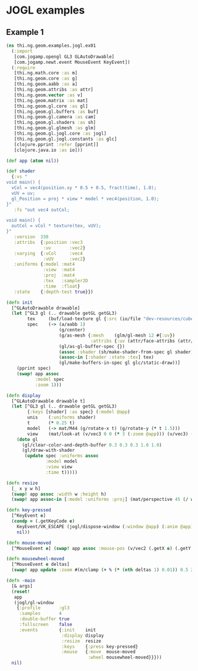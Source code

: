 * JOGL examples

** Example 1

#+BEGIN_SRC clojure :tangle ../../babel/examples/jogl/ex01.clj :mkdirp yes :padline no
  (ns thi.ng.geom.examples.jogl.ex01
    (:import
     [com.jogamp.opengl GL3 GLAutoDrawable]
     [com.jogamp.newt.event MouseEvent KeyEvent])
    (:require
     [thi.ng.math.core :as m]
     [thi.ng.geom.core :as g]
     [thi.ng.geom.aabb :as a]
     [thi.ng.geom.attribs :as attr]
     [thi.ng.geom.vector :as v]
     [thi.ng.geom.matrix :as mat]
     [thi.ng.geom.gl.core :as gl]
     [thi.ng.geom.gl.buffers :as buf]
     [thi.ng.geom.gl.camera :as cam]
     [thi.ng.geom.gl.shaders :as sh]
     [thi.ng.geom.gl.glmesh :as glm]
     [thi.ng.geom.gl.jogl.core :as jogl]
     [thi.ng.geom.gl.jogl.constants :as glc]
     [clojure.pprint :refer [pprint]]
     [clojure.java.io :as io]))

  (def app (atom nil))

  (def shader
    {:vs "
  void main() {
    vCol = vec4(position.xy * 0.5 + 0.5, fract(time), 1.0);
    vUV = uv;
    gl_Position = proj * view * model * vec4(position, 1.0);
  }"
     :fs "out vec4 outCol;

  void main() {
    outCol = vCol * texture(tex, vUV);
  }"
     :version  330
     :attribs  {:position :vec3
                :uv       :vec2}
     :varying  {:vCol     :vec4
                :vUV      :vec2}
     :uniforms {:model :mat4
                :view  :mat4
                :proj  :mat4
                :tex   :sampler2D
                :time  :float}
     :state    {:depth-test true}})

  (defn init
    [^GLAutoDrawable drawable]
    (let [^GL3 gl (.. drawable getGL getGL3)
          tex     (buf/load-texture gl {:src (io/file "dev-resources/cubev.png")})
          spec    (-> (a/aabb 1)
                      (g/center)
                      (g/as-mesh {:mesh    (glm/gl-mesh 12 #{:uv})
                                  :attribs {:uv (attr/face-attribs (attr/uv-cube-map-v 256 false))}})
                      (gl/as-gl-buffer-spec {})
                      (assoc :shader (sh/make-shader-from-spec gl shader))
                      (assoc-in [:shader :state :tex] tex)
                      (gl/make-buffers-in-spec gl glc/static-draw))]
      (pprint spec)
      (swap! app assoc
             :model spec
             :zoom 1)))

  (defn display
    [^GLAutoDrawable drawable t]
    (let [^GL3 gl (.. drawable getGL getGL3)
          {:keys [shader] :as spec} (:model @app)
          unis    (:uniforms shader)
          t       (* 0.25 t)
          model   (-> mat/M44 (g/rotate-x t) (g/rotate-y (* t 1.5)))
          view    (mat/look-at (v/vec3 0 0 (* 3 (:zoom @app))) (v/vec3) (v/vec3 0 1 0))]
      (doto gl
        (gl/clear-color-and-depth-buffer 0.3 0.3 0.3 1.0 1.0)
        (gl/draw-with-shader
         (update spec :uniforms assoc
                 :model model
                 :view view
                 :time t)))))

  (defn resize
    [_ x y w h]
    (swap! app assoc :width w :height h)
    (swap! app assoc-in [:model :uniforms :proj] (mat/perspective 45 (/ w h) 0.1 10)))

  (defn key-pressed
    [^KeyEvent e]
    (condp = (.getKeyCode e)
      KeyEvent/VK_ESCAPE (jogl/dispose-window (:window @app) (:anim @app))
      nil))

  (defn mouse-moved
    [^MouseEvent e] (swap! app assoc :mouse-pos (v/vec2 (.getX e) (.getY e))))

  (defn mousewheel-moved
    [^MouseEvent e deltas]
    (swap! app update :zoom #(m/clamp (+ % (* (nth deltas 1) 0.01)) 0.5 2)))

  (defn -main
    [& args]
    (reset!
     app
     (jogl/gl-window
      {:profile       :gl3
       :samples       4
       :double-buffer true
       :fullscreen    false
       :events        {:init    init
                       :display display
                       :resize  resize
                       :keys    {:press key-pressed}
                       :mouse   {:move  mouse-moved
                                 :wheel mousewheel-moved}}}))
    nil)
#+END_SRC
